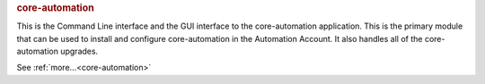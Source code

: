 .. rubric:: core-automation

This is the Command Line interface and the GUI interface to the core-automation application.  This
is the primary module that can be used to install and configure core-automation in the Automation
Account.  It also handles all of the core-automation upgrades.

See :ref:`more...<core-automation>`
